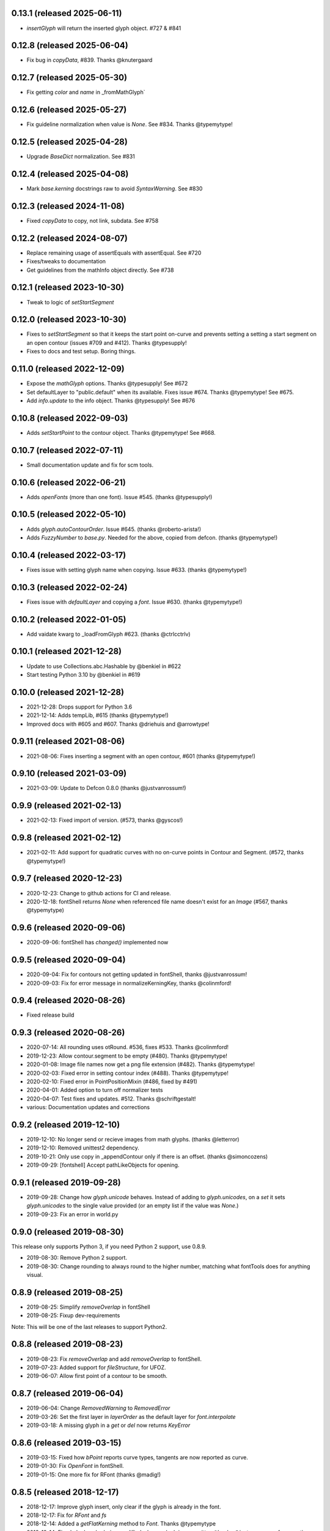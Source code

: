 0.13.1 (released 2025-06-11)
---------------------------
- `insertGlyph` will return the inserted glyph object. #727 & #841

0.12.8 (released 2025-06-04)
---------------------------
- Fix bug in `copyData`, #839. Thanks @knutergaard

0.12.7 (released 2025-05-30)
---------------------------
- Fix getting `color` and `name` in _fromMathGlyph`

0.12.6 (released 2025-05-27)
---------------------------
- Fix guideline normalization when value is `None`. See #834. Thanks @typemytype!

0.12.5 (released 2025-04-28)
---------------------------
- Upgrade `BaseDict` normalization. See #831

0.12.4 (released 2025-04-08)
---------------------------
- Mark `base.kerning` docstrings raw to avoid `SyntaxWarning`. See #830

0.12.3 (released 2024-11-08)
---------------------------
- Fixed `copyData` to copy, not link, subdata. See #758

0.12.2 (released 2024-08-07)
---------------------------
- Replace remaining usage of assertEquals with assertEqual. See #720
- Fixes/tweaks to documentation
- Get guidelines from the mathInfo object directly. See #738

0.12.1 (released 2023-10-30)
---------------------------
- Tweak to logic of `setStartSegment`

0.12.0 (released 2023-10-30)
---------------------------
- Fixes to `setStartSegment` so that it keeps the start point on-curve and prevents setting a setting a start segment on an open contour (issues #709 and #412). Thanks @typesupply!
- Fixes to docs and test setup. Boring things.

0.11.0 (released 2022-12-09)
---------------------------
- Expose the `mathGlyph` options. Thanks @typesupply! See #672
- Set defaultLayer to "public.default" when its available. Fixes issue #674. Thanks @typemytype! See #675.
- Add `info.update` to the info object. Thanks @typesupply! See #676

0.10.8 (released 2022-09-03)
---------------------------
- Adds `setStartPoint` to the contour object. Thanks @typemytype! See #668.

0.10.7 (released 2022-07-11)
---------------------------
- Small documentation update and fix for scm tools.

0.10.6 (released 2022-06-21)
---------------------------
- Adds `openFonts` (more than one font). Issue #545. (thanks @typesupply!)

0.10.5 (released 2022-05-10)
---------------------------
- Adds `glyph.autoContourOrder`. Issue #645. (thanks @roberto-arista!)
- Adds `FuzzyNumber` to `base.py`. Needed for the above, copied from defcon. (thanks @typemytype!)

0.10.4 (released 2022-03-17)
---------------------------
- Fixes issue with setting glyph name when copying. Issue #633. (thanks @typemytype!)

0.10.3 (released 2022-02-24)
---------------------------
- Fixes issue with `defaultLayer` and copying a `font`. Issue #630. (thanks @typemytype!)

0.10.2 (released 2022-01-05)
---------------------------
- Add vaidate kwarg to _loadFromGlyph #623. (thanks @ctrlcctrlv)

0.10.1 (released 2021-12-28)
---------------------------
- Update to use Collections.abc.Hashable by @benkiel in #622
- Start testing Python 3.10 by @benkiel in #619

0.10.0 (released 2021-12-28)
---------------------------
- 2021-12-28: Drops support for Python 3.6
- 2021-12-14: Adds tempLib, #615 (thanks @typemytype!)
- Improved docs with #605 and #607. Thanks @driehuis and @arrowtype!

0.9.11 (released 2021-08-06)
---------------------------
- 2021-08-06: Fixes inserting a segment with an open contour, #601 (thanks @typemytype!)

0.9.10 (released 2021-03-09)
---------------------------
- 2021-03-09: Update to Defcon 0.8.0 (thanks @justvanrossum!)

0.9.9 (released 2021-02-13)
---------------------------
- 2021-02-13: Fixed import of version. (#573, thanks @gyscos!)

0.9.8 (released 2021-02-12)
---------------------------
- 2021-02-11: Add support for quadratic curves with no on-curve points in Contour and Segment. (#572, thanks @typemytype!)

0.9.7 (released 2020-12-23)
---------------------------
- 2020-12-23: Change to github actions for CI and release.
- 2020-12-18: fontShell returns `None` when referenced file name doesn't exist for an `Image` (#567, thanks @typemytype)

0.9.6 (released 2020-09-06)
---------------------------
- 2020-09-06: fontShell has `changed()` implemented now

0.9.5 (released 2020-09-04)
---------------------------
- 2020-09-04: Fix for contours not getting updated in fontShell, thanks @justvanrossum!
- 2020-09-03: Fix for error message in normalizeKerningKey, thanks @colinmford!

0.9.4 (released 2020-08-26)
---------------------------
- Fixed release build

0.9.3 (released 2020-08-26)
---------------------------
- 2020-07-14: All rounding uses otRound. #536, fixes #533. Thanks @colinmford!
- 2019-12-23: Allow contour.segment to be empty (#480). Thanks @typemytype!
- 2020-01-08: Image file names now get a png file extension (#482). Thanks @typemytype!
- 2020-02-03: Fixed error in setting contour index (#488). Thanks @typemytype!
- 2020-02-10: Fixed error in PointPositionMixin (#486, fixed by #491)
- 2020-04-01: Added option to turn off normalizer tests
- 2020-04-07: Test fixes and updates. #512. Thanks @schriftgestalt!
- various: Documentation updates and corrections

0.9.2 (released 2019-12-10)
---------------------------
- 2019-12-10: No longer send or recieve images from math glyphs. (thanks @letterror)
- 2019-12-10: Removed unittest2 dependency.
- 2019-10-21: Only use copy in _appendContour only if there is an offset. (thanks @simoncozens)
- 2019-09-29: [fontshell] Accept pathLikeObjects for opening.

0.9.1 (released 2019-09-28)
---------------------------
- 2019-09-28: Change how `glyph.unicode` behaves. Instead of adding to `glyph.unicodes`, on a `set` it sets `glyph.unicodes` to the single value provided (or an empty list if the value was `None`.)
- 2019-09-23: Fix an error in world.py

0.9.0 (released 2019-08-30)
---------------------------
This release only supports Python 3, if you need Python 2 support, use 0.8.9.

- 2019-08-30: Remove Python 2 support.
- 2019-08-30: Change rounding to always round to the higher number, matching what fontTools does for anything visual.


0.8.9 (released 2019-08-25)
---------------------------
- 2019-08-25: Simplify `removeOverlap` in fontShell
- 2019-08-25: Fixup dev-requirements

Note: This will be one of the last releases to support Python2.

0.8.8 (released 2019-08-23)
---------------------------
- 2019-08-23: Fix `removeOverlap` and add `removeOverlap` to fontShell.
- 2019-07-23: Added support for `fileStructure`, for UFOZ.
- 2019-06-07: Allow first point of a contour to be smooth.

0.8.7 (released 2019-06-04)
---------------------------
- 2019-06-04: Change `RemovedWarning` to `RemovedError`
- 2019-03-26: Set the first layer in `layerOrder` as the default layer for `font.interpolate`
- 2019-03-18: A missing glyph in a `get` or `del` now returns `KeyError`

0.8.6 (released 2019-03-15)
---------------------------
- 2019-03-15: Fixed how `bPoint` reports curve types, tangents are now reported as curve.
- 2019-01-30: Fix `OpenFont` in fontShell.
- 2019-01-15: One more fix for RFont (thanks @madig!)

0.8.5 (released 2018-12-17)
---------------------------
- 2018-12-17: Improve glyph insert, only clear if the glyph is already in the font.
- 2018-12-17: Fix for `RFont` and `fs`
- 2018-12-14: Added a `getFlatKerning` method to `Font`. Thanks @typemytype
- 2018-12-14: Fixed glyph order being modified when a glyph is overwritten (thanks @justvanrossum for reporting, @typemytype for fixing)

0.8.4 (released 2018-12-07)
---------------------------
- 2018-12-7: Fixed `setStartSegment` (thanks @typemytype!)

0.8.3 (released 2018-12-05)
---------------------------
- 2018-12-05: `insertSegment` and `insertBPoint` fixed. (thanks @typemytype!)

0.8.2 (released 2018-11-02)
---------------------------
- 2018-11-01: Change to using fonttools.ufoLib
- 2018-10-16: Make compatibility checking for components and anchors more precise (WIP). Thank you @madig

0.8.1 (released 2018-09-20)
---------------------------
- 2018-09-20: Restyled the documentation, thanks @vannavu and @thundernixon
- 2018-09-12: Fixed Travis setup for OSX.
- 2018-09-06: All tests for ``Groups``.
- 2018-09-03: Fixed ``font.round()``.
- 2018-08-30: All tests for ``Image``.

0.8.0 (released 2018-08-21)
---------------------------

- 2018-08-21: Changed behavior of getting margins for empty (no outlines or components) glyphs, now returns `None`. `#346 <https://github.com/robofab-developers/fontParts/pull/346>`_
- 2018-08-20: Add public methods to `mathInfo` in the Info object. `#344 <https://github.com/robofab-developers/fontParts/pull/344>`_

0.7.2 (released 2018-08-03)
---------------------------

- 2018-08-03: Allow contours to start and end on an offCurve. `#337 <https://github.com/robofab-developers/fontParts/pull/337>`_

0.7.1 (released 2018-08-02)
---------------------------

- 2018-07-24: Fixed bug in default values in ``BaseDict``. This fixes a bug with default values in ``Kerning`` and ``Groups``.
- 2018-06-28: Improved documentation for ``world.AllFonts``
- 2018-06-20: Fixed a bug in ``world.AllFonts``
- 2018-06-14: Fixed a bug, UFO file format version must be an ``int``.

0.7.0 (released 2018-06-11)
---------------------------

- 2018-06-08: Fixed a bug in ``__bool__`` in ``Image`` that would fail if there was no image data.
- 2018-06-08: Fixed a bug in setting the parents in appending a ``guideline`` to a ``Glyph`` or ``Font``.
- 2018-05-30: Fixed a bug in both the base and fontshell implementations of ``groups.side1KerningGroups``.
- 2018-05-30: Fixed a bug in both the base and fontshell implementations of ``groups.side2KerningGroups``.
- 2018-05-30: Fixed a several bugs in ``BaseDict`` that would return values that hadn't been normalized.
- 2018-05-30: Implemented ``font.__delitem__``
- 2018-05-30: Implemented ``font.__delitem__``.
- 2018-05-30: Implemented ``layer.__delitem__``.
- 2018-05-30: ``font.removeGlyph`` is now an alias for ``font.__delitem__``.
- 2018-05-30: ``layer.removeGlyph`` is now an alias for ``layer.__delitem__``.
- 2018-05-30: ``font.insertGlyph`` is now an alias for ``font.__setitem__``.
- 2018-05-30: ``layer.insertGlyph`` is now an alias for ``layer.__setitem__``.
- 2018-05-30: ``font.appendGuideline`` now accepts a guideline object.
- 2018-05-30: ``glyph.copy`` uses the new append API.
- 2018-05-30: ``glyph.appendGlyph`` uses the new append API.
- 2018-05-30: ``glyph.appendComponent`` now accepts a component object.
- 2018-05-30: ``glyph.appendAnchor`` now accepts and anchor object.
- 2018-05-30: ``glyph.appendGuideline`` now accepts a guideline object.
- 2018-05-30: ``contour.appendSegment`` now accepts a segment object.
- 2018-05-30: ``contour.appendBPoint`` now accepts a bPoint object.
- 2018-05-30: ``contour.appendPoint``  now accepts a point object.
- 2018-05-30: ``contour.insertSegment`` now accepts a segment object.
- 2018-05-30: ``contour.insertBPoint`` now accepts a bPoint object.
- 2018-05-30: ``contour.insertPoint`` now accepts a point object.
